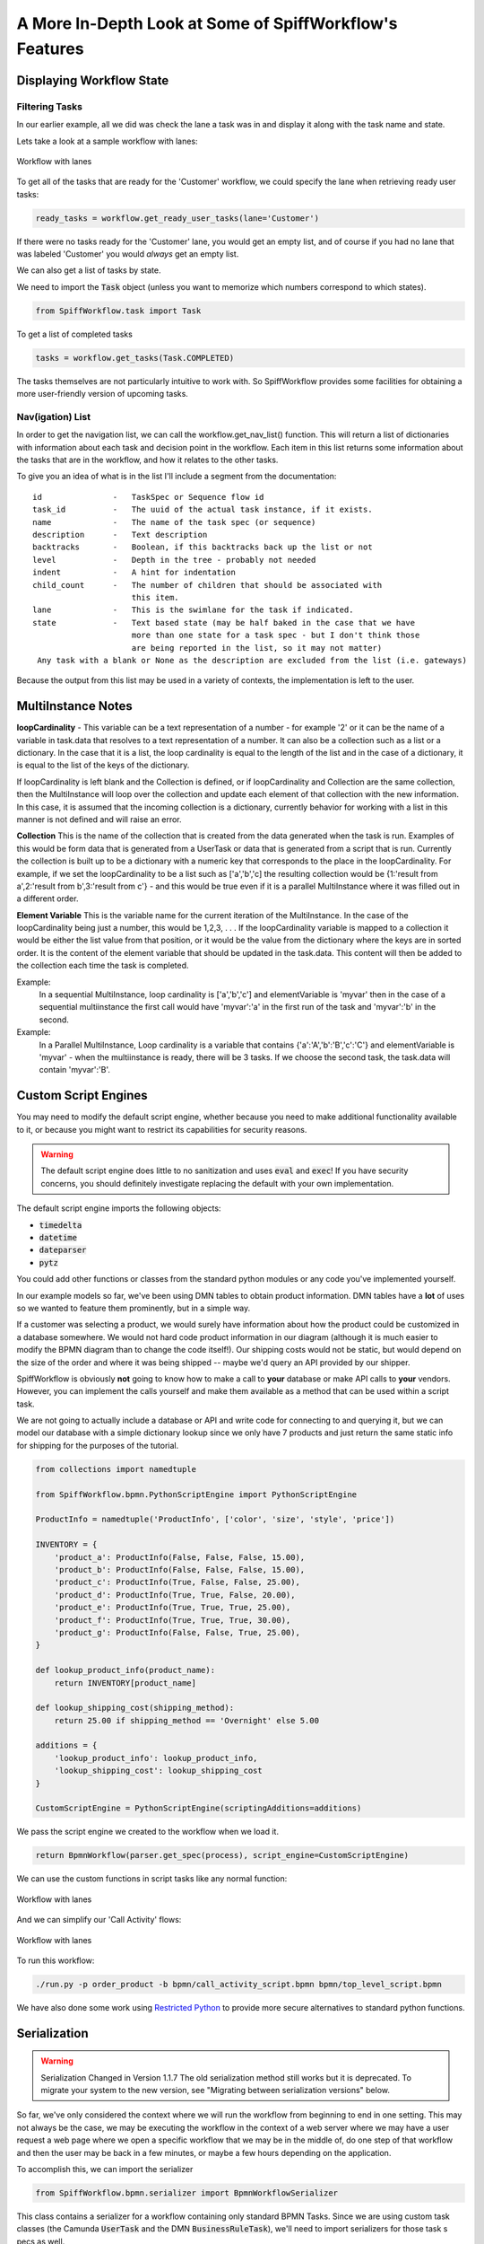 A More In-Depth Look at Some of SpiffWorkflow's Features
========================================================

Displaying Workflow State
-------------------------

Filtering Tasks
^^^^^^^^^^^^^^^

In our earlier example, all we did was check the lane a task was in and display
it along with the task name and state.

Lets take a look at a sample workflow with lanes:

.. figure:: figures/lanes.png
   :scale: 30%
   :align: center

   Workflow with lanes

To get all of the tasks that are ready for the 'Customer' workflow, we could
specify the lane when retrieving ready user tasks:

.. code:: python

     ready_tasks = workflow.get_ready_user_tasks(lane='Customer')

If there were no tasks ready for the 'Customer' lane, you would get an empty list,
and of course if you had no lane that was labeled 'Customer' you would *always* get an
empty list.

We can also get a list of tasks by state.

We need to import the :code:`Task` object (unless you want to memorize which numbers
correspond to which states).

.. code:: python

    from SpiffWorkflow.task import Task

To get a list of completed tasks

.. code:: python

    tasks = workflow.get_tasks(Task.COMPLETED)

The tasks themselves are not particularly intuitive to work with.  So SpiffWorkflow
provides some facilities for obtaining a more user-friendly version of upcoming tasks.

Nav(igation) List
^^^^^^^^^^^^^^^^^

In order to get the navigation list, we can call the workflow.get_nav_list() function. This
will return a list of dictionaries with information about each task and decision point in the
workflow. Each item in this list returns some information about the tasks that are in the workflow,
and how it relates to the other tasks.

To give you an idea of what is in the list I'll include a segment from the documentation::

               id               -   TaskSpec or Sequence flow id
               task_id          -   The uuid of the actual task instance, if it exists.
               name             -   The name of the task spec (or sequence)
               description      -   Text description
               backtracks       -   Boolean, if this backtracks back up the list or not
               level            -   Depth in the tree - probably not needed
               indent           -   A hint for indentation
               child_count      -   The number of children that should be associated with
                                    this item.
               lane             -   This is the swimlane for the task if indicated.
               state            -   Text based state (may be half baked in the case that we have
                                    more than one state for a task spec - but I don't think those
                                    are being reported in the list, so it may not matter)
                Any task with a blank or None as the description are excluded from the list (i.e. gateways)


Because the output from this list may be used in a variety of contexts, the implementation is left to the user.

MultiInstance Notes
-------------------

**loopCardinality** - This variable can be a text representation of a
number - for example '2' or it can be the name of a variable in
task.data that resolves to a text representation of a number.
It can also be a collection such as a list or a dictionary. In the
case that it is a list, the loop cardinality is equal to the length of
the list and in the case of a dictionary, it is equal to the list of
the keys of the dictionary.

If loopCardinality is left blank and the Collection is defined, or if
loopCardinality and Collection are the same collection, then the
MultiInstance will loop over the collection and update each element of
that collection with the new information. In this case, it is assumed
that the incoming collection is a dictionary, currently behavior for
working with a list in this manner is not defined and will raise an error.

**Collection** This is the name of the collection that is created from
the data generated when the task is run. Examples of this would be
form data that is generated from a UserTask or data that is generated
from a script that is run. Currently the collection is built up to be
a dictionary with a numeric key that corresponds to the place in the
loopCardinality. For example, if we set the loopCardinality to be a
list such as ['a','b','c] the resulting collection would be {1:'result
from a',2:'result from b',3:'result from c'} - and this would be true
even if it is a parallel MultiInstance where it was filled out in a
different order.

**Element Variable** This is the variable name for the current
iteration of the MultiInstance. In the case of the loopCardinality
being just a number, this would be 1,2,3, . . .  If the
loopCardinality variable is mapped to a collection it would be either
the list value from that position, or it would be the value from the
dictionary where the keys are in sorted order.  It is the content of the
element variable that should be updated in the task.data. This content
will then be added to the collection each time the task is completed.

Example:
  In a sequential MultiInstance, loop cardinality is ['a','b','c'] and elementVariable is 'myvar'
  then in the case of a sequential multiinstance the first call would
  have 'myvar':'a' in the first run of the task and 'myvar':'b' in the
  second.

Example:
  In a Parallel MultiInstance, Loop cardinality is a variable that contains
  {'a':'A','b':'B','c':'C'} and elementVariable is 'myvar' - when the multiinstance is ready, there
  will be 3 tasks. If we choose the second task, the task.data will
  contain 'myvar':'B'.

Custom Script Engines
---------------------

You may need to modify the default script engine, whether because you need to make additional
functionality available to it, or because you might want to restrict its capabilities for
security reasons.

.. warning::

   The default script engine does little to no sanitization and uses :code:`eval`
   and :code:`exec`!  If you have security concerns, you should definitely investigate
   replacing the default with your own implementation.

The default script engine imports the following objects:

- :code:`timedelta`
- :code:`datetime`
- :code:`dateparser`
- :code:`pytz`

You could add other functions or classes from the standard python modules or any code you've
implemented yourself.

In our example models so far, we've been using DMN tables to obtain product information.  DMN
tables have a **lot** of uses so we wanted to feature them prominently, but in a simple way.

If a customer was selecting a product, we would surely have information about how the product
could be customized in a database somewhere.  We would not hard code product information in
our diagram (although it is much easier to modify the BPMN diagram than to change the code
itself!).  Our shipping costs would not be static, but would depend on the size of the order and
where it was being shipped -- maybe we'd query an API provided by our shipper.

SpiffWorkflow is obviously **not** going to know how to make a call to **your** database or
make API calls to **your** vendors.  However, you can implement the calls yourself and make them
available as a method that can be used within a script task.

We are not going to actually include a database or API and write code for connecting to and querying
it, but we can model our database with a simple dictionary lookup since we only have 7 products
and just return the same static info for shipping for the purposes of the tutorial.

.. code:: python

    from collections import namedtuple

    from SpiffWorkflow.bpmn.PythonScriptEngine import PythonScriptEngine

    ProductInfo = namedtuple('ProductInfo', ['color', 'size', 'style', 'price'])

    INVENTORY = {
        'product_a': ProductInfo(False, False, False, 15.00),
        'product_b': ProductInfo(False, False, False, 15.00),
        'product_c': ProductInfo(True, False, False, 25.00),
        'product_d': ProductInfo(True, True, False, 20.00),
        'product_e': ProductInfo(True, True, True, 25.00),
        'product_f': ProductInfo(True, True, True, 30.00),
        'product_g': ProductInfo(False, False, True, 25.00),
    }

    def lookup_product_info(product_name):
        return INVENTORY[product_name]

    def lookup_shipping_cost(shipping_method):
        return 25.00 if shipping_method == 'Overnight' else 5.00

    additions = {
        'lookup_product_info': lookup_product_info,
        'lookup_shipping_cost': lookup_shipping_cost
    }

    CustomScriptEngine = PythonScriptEngine(scriptingAdditions=additions)

We pass the script engine we created to the workflow when we load it.

.. code:: python

    return BpmnWorkflow(parser.get_spec(process), script_engine=CustomScriptEngine)

We can use the custom functions in script tasks like any normal function:

.. figure:: figures/custom_script_usage.png
   :scale: 30%
   :align: center

   Workflow with lanes

And we can simplify our 'Call Activity' flows:

.. figure:: figures/call_activity_script_flow.png
   :scale: 30%
   :align: center

   Workflow with lanes

To run this workflow:

.. code-block:: console

    ./run.py -p order_product -b bpmn/call_activity_script.bpmn bpmn/top_level_script.bpmn

We have also done some work using `Restricted Python <https://restrictedpython.readthedocs.io/en/latest/>`_
to provide more secure alternatives to standard python functions.

Serialization
-------------

.. warning::

   Serialization Changed in Version 1.1.7
   The old serialization method still works but it is deprecated.
   To migrate your system to the new version, see "Migrating between
   serialization versions" below.

So far, we've only considered the context where we will run the workflow from beginning to end in one
setting. This may not always be the case, we may be executing the workflow in the context of a web server where we
may have a user request a web page where we open a specific workflow that we may be in the middle of, do one step of
that workflow and then the user may be back in a few minutes, or maybe a few hours depending on the application.

To accomplish this, we can import the serializer

.. code:: python

    from SpiffWorkflow.bpmn.serializer import BpmnWorkflowSerializer

This class contains a serializer for a workflow containing only standard BPMN Tasks.  Since we are using custom task
classes (the Camunda :code:`UserTask` and the DMN :code:`BusinessRuleTask`), we'll need to import serializers for those task s
pecs as well.

.. code:: python

    from SpiffWorkflow.camunda.serializer import UserTaskConverter
    from SpiffWorkflow.dmn.serializer import BusinessRuleTaskConverter

Strictly speaking, these are not serializers per se: they actually convert the tasks into dictionaries of
JSON-serializable objects.  Conversion to JSON is done only as the last step and could easily be replaced with some
other output format.

We'll need to configure a Workflow Spec Converter with our custom classes:

.. code:: python

    wf_spec_converter = BpmnWorkflowSerializer.configure_workflow_spec_converter(
        [ UserTaskConverter, BusinessRuleTaskConverter ])

We create a serializer that can handle our extended task specs:

.. code:: python

    serializer = BpmnWorkflowSerializer(wf_spec_converter)

We'll give the user the option of dumping the workflow at any time.

.. code:: python

    filename = input('Enter filename: ')
    state = serializer.serialize_json(workflow)
    with open(filename, 'w') as dump:
        dump.write(state)

We'll ask them for a filename and use the serializer to dump the state to that file.

To restore the workflow:

.. code:: python

    if args.restore is not None:
        with open(args.restore) as state:
            wf = serializer.deserialize_json(state.read())

The workflow serializer is designed to be flexible and modular and as such is a little complicated.  It has
two components:

- a workflow spec converter (which handles workflow and task specs)
- a data converter (which handles workflow and task data).

The default workflow spec converter likely to meet your needs, either on its own, or with the inclusion of
:code:`UserTask` and :code:`BusinessRuleTask` in the :code:`camnuda` and :code:`dmn` subpackages of this
library, and all you'll need to do is add them to the list of task converters, as we did above.

However, he default data converter is very simple, adding only JSON-serializable conversions of :code:`datetime`
and :code:`timedelta` objects (we make these available in our default script engine) and UUIDs.  If your
workflow or task data contains objects that are not JSON-serializable, you'll need to extend ours, or extend
its base class to create one of your own.

To do extend ours:

1.  Subclass the base data converter
2.  Register classes along with functions for converting them to and from dictionaries

.. code:: python

    from SpiffWorkflow.bpmn.serializer.dictionary import DictionaryConverter

    class MyDataConverter(DictionaryConverter):

        def __init__(self):
            super().__init__()
            self.register(MyClass, self.my_class_to_dict, self.my_class_from_dict)

        def my_class_to_dict(self, obj):
            return obj.__dict__

        def my_class_from_dict(self, dct):
            return MyClass(**dct)

More information can be found in the class documentation for the
`default converter <https://github.com/sartography/SpiffWorkflow/blob/enhancement/167-drop-the-pickles/SpiffWorkflow/bpmn/serializer/bpmn_converters.py>`_
and its `base class <https://github.com/sartography/SpiffWorkflow/blob/enhancement/167-drop-the-pickles/SpiffWorkflow/bpmn/serializer/dictionary.py>`_
for more information.

You can also replace ours entirely with one of your own.  If you do so, you'll need to implement `convert` and
`restore` methods.  The former should return a JSON-serializable representation of your workflow data; the
latter should recreate your data from the serialization.

Migrating Between Serialization Versions
----------------------------------------

Old (Non-Versioned) Serializer
^^^^^^^^^^^^^^^^^^^^^^^^^^^^^^

Prior to Spiff 1.1.7, the serialized output did not contain a version number.

.. code:: python

    old_serializer = BpmnSerializer() # the deprecated serializer.
    # new serializer, which can be customized as described above.
    serializer = BpmnWorkflowSerializer(version="MY_APP_V_1.0")

The new serializer has a :code:`get_version` method that will read the version
back out of the serialized json.  If the version isn't found, it will return
:code:`None`, and you can then assume it is using the old style serializer.

.. code:: python

   version = serializer.get_version(some_json)
   if version == "MY_APP_V_1.0":
        workflow = serializer.deserialize_json(some_json)
   else:
        workflow = old_serializer.deserialize_workflow(some_json, workflow_spec=spec)


Because the serializer is highly customizable, we've made it possible for you to manage your own versions of the
serialization.  You can do this by passing a version number into the serializer, which will be embedded in the 
json of all workflows.  This allow you to modify the serialization and customize it over time, and still manage
the different forms as you make adjustments without leaving people behind.

Versioned Serializer
^^^^^^^^^^^^^^^^^^^^

As we make changes to Spiff, we may change the serialization format.  For example, in 1.1.8, we changed
how subprocesses were handled interally in BPMN workflows and updated how they are serialized.   If you have
not overridden our version number with one of your own, the serializer will transform the 1.0 format to the 
new 1.1 format.

If you've overridden the serializer version, you may need to incorporate our serialization changes with
your own.  You can find our conversions in 
`version_migrations.py <https://github.com/sartography/SpiffWorkflow/blob/enhancement/improve-subprocess-handling/SpiffWorkflow/bpmn/serializer/version_migration.py>`_
